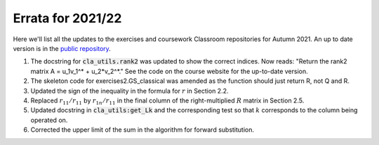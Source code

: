 .. default-role:: math

==================
Errata for 2021/22
==================

Here we'll list all the updates to the exercises and coursework Classroom
repositories for Autumn 2021. An up to date version is in the
`public repository <https://github.com/comp-lin-alg/comp-lin-alg-course>`_.

1. The docstring for :code:`cla_utils.rank2` was updated to show the
   correct indices. Now reads: "Return the rank2 matrix A = u_1v_1^* +
   u_2*v_2^*." See the code on the course website for the up-to-date
   version.

2. The skeleton code for exercises2.GS_classical was amended as the
   function should just return R, not Q and R.

3. Updated the sign of the inequality in the formula for `r` in Section 2.2.

4. Replaced `r_{11}/r_{11}` by `r_{1n}/r_{11}` in the final column of the
   right-multiplied `R` matrix in Section 2.5.

5. Updated docstring in :code:`cla_utils:get_Lk` and the corresponding
   test so that `k` corresponds to the column being operated on.

6. Corrected the upper limit of the sum in the algorithm for forward
   substitution.
